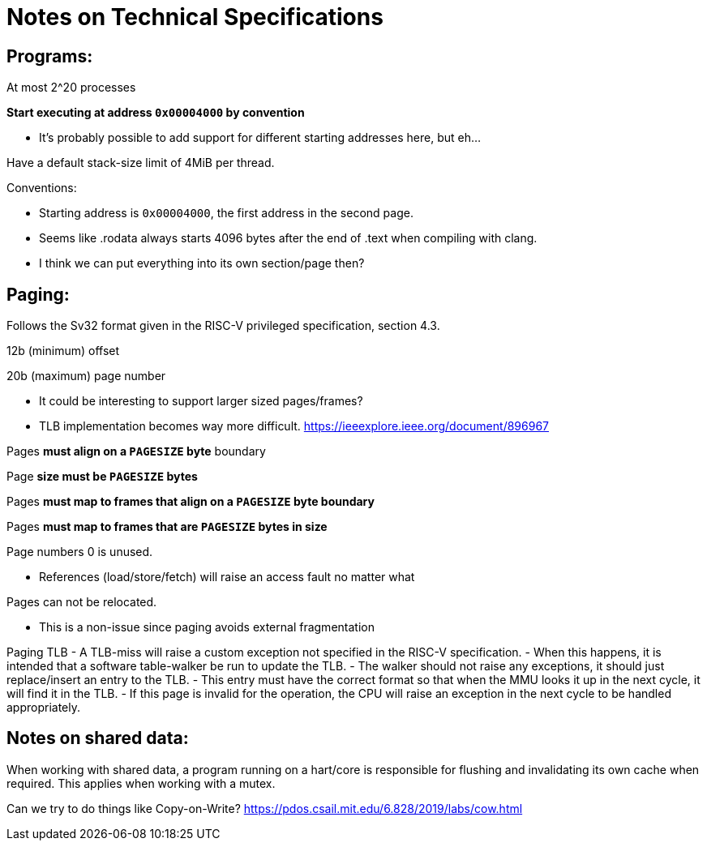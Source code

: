 = Notes on Technical Specifications

== Programs:

At most 2^20 processes

**Start executing at address `0x00004000` by convention**

- It's probably possible to add support for different starting addresses here, but eh...

Have a default stack-size limit of 4MiB per thread.

Conventions:

- Starting address is `0x00004000`, the first address in the second page.
- Seems like .rodata always starts 4096 bytes after the end of .text when compiling with clang.
    - I think we can put everything into its own section/page then?

== Paging:

Follows the Sv32 format given in the RISC-V privileged specification, section 4.3.

12b (minimum) offset

20b (maximum) page number

- It could be interesting to support larger sized pages/frames?
    - TLB implementation becomes way more difficult.
      https://ieeexplore.ieee.org/document/896967

Pages *must align on a `PAGESIZE` byte* boundary

Page *size must be `PAGESIZE` bytes*

Pages *must map to frames that align on a `PAGESIZE` byte boundary*

Pages *must map to frames that are `PAGESIZE` bytes in size*

Page numbers 0 is unused.

- References (load/store/fetch) will raise an access fault no matter what

Pages can not be relocated.

- This is a non-issue since paging avoids external fragmentation

Paging TLB
- A TLB-miss will raise a custom exception not specified in the RISC-V specification.
	- When this happens, it is intended that a software table-walker be run to update the TLB.
    - The walker should not raise any exceptions, it should just replace/insert an entry to the TLB.
        - This entry must have the correct format so that when the MMU looks it up in the next cycle, it will find it in the TLB.
        - If this page is invalid for the operation, the CPU will raise an exception in the next cycle to be handled appropriately.

== Notes on shared data:

When working with shared data, a program running on a hart/core is responsible for flushing and invalidating its own cache when required.
This applies when working with a mutex.

Can we try to do things like Copy-on-Write?
https://pdos.csail.mit.edu/6.828/2019/labs/cow.html
